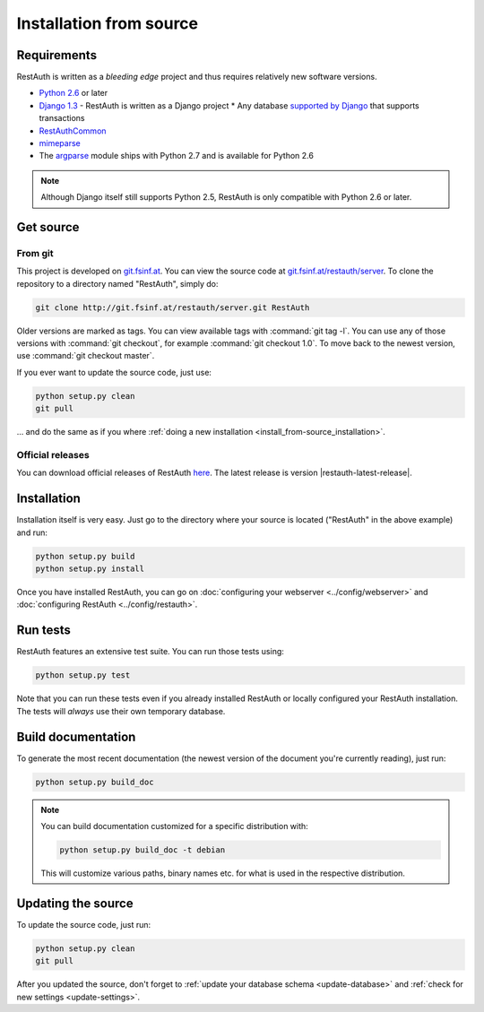 Installation from source
========================

Requirements
------------

RestAuth is written as a *bleeding edge* project and thus requires relatively
new software versions.

* `Python 2.6 <http://www.python.org/>`_ or later
* `Django 1.3 <https://www.djangoproject.com/>`_ - RestAuth is written as a
  Django project * Any database `supported by Django
  <https://docs.djangoproject.com/en/dev/ref/databases/>`_ that supports
  transactions
* `RestAuthCommon <https://redmine.fsinf.at/projects/restauthcommon>`_
* `mimeparse <https://code.google.com/p/mimeparse/>`_
* The `argparse <http://docs.python.org/library/argparse.html>`_ module ships
  with Python 2.7 and is available for Python 2.6

.. Note:: Although Django itself still supports Python 2.5, RestAuth is only
   compatible with Python 2.6 or later.

Get source
----------

From git
++++++++

This project is developed on `git.fsinf.at <https://git.fsinf.at/>`_. You can
view the source code at `git.fsinf.at/restauth/server
<https://git.fsinf.at/restauth/server>`_. To clone the repository to a directory
named "RestAuth", simply do:

.. code-block:: bash

   git clone http://git.fsinf.at/restauth/server.git RestAuth

Older versions are marked as tags. You can view available tags with
:command:`git tag -l`. You can use any of those versions with :command:`git
checkout`, for example :command:`git checkout 1.0`.  To move back to the newest
version, use :command:`git checkout master`.

If you ever want to update the source code, just use:

.. code-block:: bash

   python setup.py clean
   git pull

... and do the same as if you where
:ref:`doing a new installation <install_from-source_installation>`.

Official releases
+++++++++++++++++

You can download official releases of RestAuth `here
<https://server.restauth.net/download>`_. The latest release is version
|restauth-latest-release|.

.. _install_from-source_installation:

Installation
------------

Installation itself is very easy. Just go to the directory where your source is
located ("RestAuth" in the above example) and run:

.. code-block:: bash

   python setup.py build
   python setup.py install

Once you have installed RestAuth, you can go on :doc:`configuring your webserver
<../config/webserver>` and :doc:`configuring RestAuth <../config/restauth>`.

Run tests
---------

RestAuth features an extensive test suite. You can run those tests using:

.. code-block:: bash

   python setup.py test

Note that you can run these tests even if you already installed RestAuth or
locally configured your RestAuth installation. The tests will *always* use their
own temporary database.

Build documentation
-------------------

To generate the most recent documentation (the newest version of the document
you're currently reading), just run:

.. code-block:: bash

   python setup.py build_doc

.. NOTE:: You can build documentation customized for a specific distribution
   with:

   .. code-block:: bash

      python setup.py build_doc -t debian

   This will customize various paths, binary names etc. for what is used in the
   respective distribution.

.. _source-update:

Updating the source
-------------------

To update the source code, just run:

.. code-block:: bash

   python setup.py clean
   git pull

After you updated the source, don't forget to :ref:`update your database schema
<update-database>` and :ref:`check for new settings <update-settings>`.
